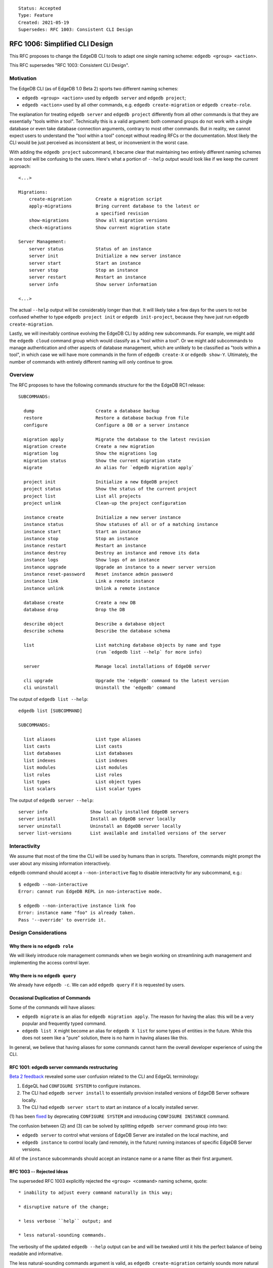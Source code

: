 ::

    Status: Accepted
    Type: Feature
    Created: 2021-05-19
    Supersedes: RFC 1003: Consistent CLI Design


===============================
RFC 1006: Simplified CLI Design
===============================

This RFC proposes to change the EdgeDB CLI tools to adapt one single
naming scheme: ``edgedb <group> <action>``.

This RFC supersedes "RFC 1003: Consistent CLI Design".


Motivation
==========

The EdgeDB CLI (as of EdgeDB 1.0 Beta 2) sports two different naming schemes:

* ``edgedb <group> <action>`` used by ``edgedb server`` and ``edgedb project``;

* ``edgedb <action>`` used by all other commands, e.g.
  ``edgedb create-migration`` or ``edgedb create-role``.

The explanation for treating ``edgedb server`` and ``edgedb project``
differently from all other commands is that they are essentially "tools within
a tool". Technically this is a valid argument: both command groups do not work
with a single database or even take database connection arguments, contrary
to most other commands. But in reality, we cannot expect users to understand
the "tool within a tool" concept without reading RFCs or the documentation.
Most likely the CLI would be just perceived as inconsistent at best, or
inconvenient in the worst case.

With adding the ``edgedb project`` subcommand, it became clear that maintaining
two entirely different naming schemes in one tool will be confusing to the
users.  Here's what a portion of ``--help`` output would look like if we keep
the current approach::

    <...>

    Migrations:
        create-migration         Create a migration script
        apply-migrations         Bring current database to the latest or
                                 a specified revision
        show-migrations          Show all migration versions
        check-migrations         Show current migration state

    Server Management:
        server status            Status of an instance
        server init              Initialize a new server instance
        server start             Start an instance
        server stop              Stop an instance
        server restart           Restart an instance
        server info              Show server information

    <...>

The actual ``--help`` output will be considerably longer than that. It will
likely take a few days for the users to not be confused whether to type
``edgedb project init`` or ``edgedb init-project``, because they have just
run ``edgedb create-migration``.

Lastly, we will inevitably continue evolving the EdgeDB CLI by adding new
subcommands. For example, we might add the ``edgedb cloud`` command group which
would classify as a "tool within a tool". Or we might add subcommands to manage
authentication and other aspects of database management, which are unlikely
to be classified as "tools within a tool", in which case we will have more
commands in the form of ``edgedb create-X`` or ``edgedb show-Y``. Ultimately,
the number of commands with entirely different naming will only continue to
grow.


Overview
========

The RFC proposes to have the following commands structure for the
the EdgeDB RC1 release::

  SUBCOMMANDS:

    dump                       Create a database backup
    restore                    Restore a database backup from file
    configure                  Configure a DB or a server instance

    migration apply            Migrate the database to the latest revision
    migration create           Create a new migration
    migration log              Show the migrations log
    migration status           Show the current migration state
    migrate                    An alias for `edgedb migration apply`

    project init               Initialize a new EdgeDB project
    project status             Show the status of the current project
    project list               List all projects
    project unlink             Clean-up the project configuration

    instance create            Initialize a new server instance
    instance status            Show statuses of all or of a matching instance
    instance start             Start an instance
    instance stop              Stop an instance
    instance restart           Restart an instance
    instance destroy           Destroy an instance and remove its data
    instance logs              Show logs of an instance
    instance upgrade           Upgrade an instance to a newer server version
    instance reset-password    Reset instance admin password
    instance link              Link a remote instance
    instance unlink            Unlink a remote instance

    database create            Create a new DB
    database drop              Drop the DB

    describe object            Describe a database object
    describe schema            Describe the database schema

    list                       List matching database objects by name and type
                               (run `edgedb list --help` for more info)

    server                     Manage local installations of EdgeDB server

    cli upgrade                Upgrade the 'edgedb' command to the latest version
    cli uninstall              Uninstall the 'edgedb' command

The output of ``edgedb list --help``::

  edgedb list [SUBCOMMAND]

  SUBCOMMANDS:

    list aliases               List type aliases
    list casts                 List casts
    list databases             List databases
    list indexes               List indexes
    list modules               List modules
    list roles                 List roles
    list types                 List object types
    list scalars               List scalar types

The output of ``edgedb server --help``::

    server info                Show locally installed EdgeDB servers
    server install             Install an EdgeDB server locally
    server uninstall           Uninstall an EdgeDB server locally
    server list-versions       List available and installed versions of the server


Interactivity
=============

We assume that most of the time the CLI will be used by humans than in scripts.
Therefore, commands might prompt the user about any missing information
interactively.

``edgedb`` command should accept a ``--non-interactive`` flag to disable
interactivity for any subcommand, e.g.::

    $ edgedb --non-interactive
    Error: cannot run EdgeDB REPL in non-interactive mode.

    $ edgedb --non-interactive instance link foo
    Error: instance name "foo" is already taken.
    Pass '--override' to override it.


Design Considerations
=====================

Why there is no ``edgedb role``
-------------------------------

We will likely introduce role management commands when we begin working on
streamlining auth management and implementing the access control layer.


Why there is no ``edgedb query``
--------------------------------

We already have ``edgedb -c``.  We can add ``edgedb query`` if it is requested
by users.


Occasional Duplication of Commands
----------------------------------

Some of the commands will have aliases:

* ``edgedb migrate`` is an alias for ``edgedb migration apply``. The reason
  for having the alias: this will be a very popular and frequently typed
  command.

* ``edgedb list X`` might become an alias for ``edgedb X list``
  for some types of entities in the future.  While this does not seem like
  a "pure" solution, there is no harm in having aliases like this.

In general, we believe that having aliases for some commands cannot
harm the overall developer experience of using the CLI.


RFC 1001: edgedb server commands restructuring
----------------------------------------------

`Beta 2 feedback <https://github.com/edgedb/edgedb/issues/2647>`_ revealed
some user confusion related to the CLI and EdgeQL terminology:

1. EdgeQL had ``CONFIGURE SYSTEM`` to configure instances.
2. The CLI had ``edgedb server install`` to essentially provision
   installed versions of EdgeDB Server software locally.
3. The CLI had ``edgedb server start`` to start an instance of
   a locally installed server.

(1) has been `fixed <https://github.com/edgedb/edgedb/pull/2712>`_ by
deprecating ``CONFIGURE SYSTEM`` and introducing ``CONFIGURE INSTANCE``
command.

The confusion between (2) and (3) can be solved by splitting ``edgedb server``
command group into two:

* ``edgedb server`` to control what versions of EdgeDB Server are installed
  on the local machine, and

* ``edgedb instance`` to control locally (and remotely, in the future)
  running instances of specific EdgeDB Server versions.

All of the ``instance`` subcommands should accept an instance name or a name
filter as their first argument.


RFC 1003 -- Rejected Ideas
--------------------------

The superseded RFC 1003 explicitly rejected the ``<group> <command>`` naming
scheme, quote::

    * inability to adjust every command naturally in this way;

    * disruptive nature of the change;

    * less verbose ``help`` output; and

    * less natural-sounding commands.

The verbosity of the updated ``edgedb --help`` output can be and will be
tweaked until it hits the perfect balance of being readable and informative.

The less natural-sounding commands argument is valid, as
``edgedb create-migration`` certainly sounds more natural than
``edgedb migration create``. But given that we will likely have between more
than 30 subcommands, it is clear that giving users a way to organize
subcommands mentally in categories to memorize the overall structure is more
important than "making commands sound like plain English".

The proposed change is indeed very disruptive but we believe it is still worth
implementing it before 1.0. It is important to understand that RFC 1003 was
written when the CLI had only one "tool within a tool" — ``edgedb server``.
Since then we have added ``edgedb project`` and it became apparent that we
will likely continue to add more tools like that.


REPL Introspection
==================

The ``describe`` and ``list`` CLI subcommands will be exposed in REPL
via the backslash syntax. The below table outlines the new mapping:

================================= =============================================
          CLI command                              REPL Command
================================= =============================================
``edgedb describe object``        ``\d``
``edgedb describe schema``        ``\ds``
``edgedb list databases``         ``\l``
``edgedb list aliases``           ``\la``
``edgedb list casts``             ``\lc``
``edgedb list indexes``           ``\li``
``edgedb list modules``           ``\lm``
``edgedb list types``             ``\lt``
``edgedb list scalars``           ``\ls``
``edgedb list roles``             ``\lr``
================================= =============================================

The ``\l`` and ``\d`` REPL shortcuts are used especially frequently so we
are shortening them to one letter (instead of calling them ``\do`` and
``\ld``.)


Changes Summary
===============

Changes in the CLI:

================================= ===============================================
        Old CLI command                                Comments
================================= ===============================================
``edgedb configure``              Keep as is
``edgedb alter-role``             Remove
``edgedb create-superuser-role``  Remove
``edgedb create-database``        Rename to ``edgedb database create``
``edgedb create-migration``       Rename to ``edgedb migration create``
``edgedb describe``               Rename to ``edgedb describe object``
``edgedb drop-role``              Remove
``edgedb dump``                   Keep as is
``edgedb help``                   Remove (we can later implement long help)
``edgedb list-aliases``           Rename to ``edgedb list aliases``
``edgedb list-casts``             Rename to ``edgedb list casts``
``edgedb list-databases``         Rename to ``edgedb list databases``
``edgedb list-indexes``           Rename to ``edgedb list indexes``
``edgedb list-modules``           Rename to ``edgedb list modules``
``edgedb list-object-types``      Rename to ``edgedb list types``
``edgedb list-scalar-types``      Rename to ``edgedb list scalars``
``edgedb list-roles``             Rename to ``edgedb list roles``
``edgedb migrate``                Keep as is; also add ``edgedb migration apply``
``edgedb migration-log``          Rename to ``edgedb migration log``
``edgedb project``                Keep as is
``edgedb query``                  Remove
``edgedb restore``                Keep as is
``edgedb self-upgrade``           Rename to ``edgedb cli upgrade``
``edgedb server info``            Keep as is
``edgedb server install``         Keep as is
``edgedb server uninstall``       Keep as is
``edgedb server list-versions``   Keep as is
``edgedb server upgrade``         Rename to ``edgedb instance upgrade``
``edgedb server init``            Rename to ``edgedb instance create``
``edgedb server status``          Rename to ``edgedb instance status``
``edgedb server start``           Rename to ``edgedb instance start``
``edgedb server stop``            Rename to ``edgedb instance stop``
``edgedb server restart``         Rename to ``edgedb instance restart``
``edgedb server destroy``         Rename to ``edgedb instance destroy``
``edgedb server logs``            Rename to ``edgedb instance logs``
``edgedb server reset-password``  Rename to ``edgedb instance reset-password``
``edgedb show-status``            Rename to ``edgedb migration status``
================================= ===============================================

Changes in REPL:

================================= ===============================================
        Old REPL command                             Comments
================================= ===============================================
``\d``                            Keep as is
``\l``                            Keep as is
``\la``                           Keep as is
``\lc``                           Keep as is
``\li``                           Keep as is
``\lm``                           Keep as is
``\lt``                           Keep as is
``\lT``                           Rename to ``\ls``
``\lr``                           Keep as is
``\list-databases``               Rename to ``\list databases``
``\list-scalar-types``            Rename to ``\list scalars``
``\list-object-types``            Rename to ``\list types``
``\list-aliases``                 Rename to ``\list aliases``
``\list-indexes``                 Rename to ``\list indexes``
``\list-modules``                 Rename to ``\list modules``
``\list-roles``                   Rename to ``\list roles``
``\list-casts``                   Rename to ``\list casts``
================================= ===============================================

Changes to other command line flags:

================================= ===============================================
        Old Flag                                     Comments
================================= ===============================================
``--no-version-check``            Rename to ``--no-cli-update-check``
================================= ===============================================

Backwards Compatibility
=======================

We will supporting all existing commands (e.g. ``edgedb create-migration``)
until the 1.0 release.

The old commands will be hidden from the ``--help`` output. When run, old
commands will render a deprecation warning, e.g.::

    $ edgedb create-migration
    The `create-migration` command has been deprecated.
    Use `edgedb migration create` instead.

    <... edgedb migration create output ...>

Same transition strategy applies to REPL::

    db> \lT
    The `\lT` shortcut has been deprecated, use `\ls` instead.

    <... list of scalar types ...>
